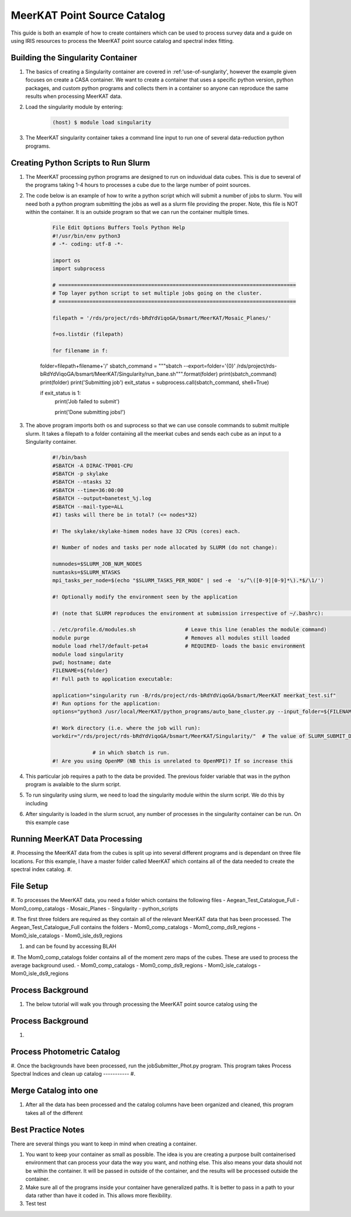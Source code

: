 .. _MeerKAT-Point-Source:

MeerKAT Point Source Catalog
=================

This guide is both an example of how to create containers which can be used to process survey data and a guide on using IRIS resources to process the MeerKAT point source catalog and spectral index fitting.

.. _MeerKAT-Point-Source-getting-started:

Building the Singularity Container
---------------

#. The basics of creating a Singularity container are covered in :ref:'use-of-sunglarity', however the example given focuses on create a CASA container. We want to create a container that uses a specific python version, python packages, and custom python programs and collects them in a container so anyone can reproduce the same results when processing MeerKAT data.

#. Load the singularity module by entering:

	.. code-block:: console

		(host) $ module load singularity

#. The MeerKAT singularity container takes a command line input to run one of several data-reduction python programs.

Creating Python Scripts to Run Slurm
-----------

#. The MeerKAT processing python programs are designed to run on induvidual data cubes. This is due to several of the programs taking 1-4 hours to processes a cube due to the large number of point sources.

#. The code below is an example of how to write a python script which will submit a number of jobs to slurm. You will need both a python program submitting the jobs as well as a slurm file providing the proper. Note, this file is NOT within the container. It is an outside program so that we can run the container multiple times.
	
	.. code-block:: console

		File Edit Options Buffers Tools Python Help                                                                                                                                                                  
		#!/usr/bin/env python3                                                                                                                                                                                       
		# -*- coding: utf-8 -*-                                                                                                                                                                                      

		import os
		import subprocess

		# =============================================================================                                                                                                                              
		# Top layer python script to set multiple jobs going on the cluster.                                                                                                                                         
		# =============================================================================                                                                                                                              

		filepath = '/rds/project/rds-bRdYdViqoGA/bsmart/MeerKAT/Mosaic_Planes/'
                                                                                                                                                         
		f=os.listdir (filepath)

		for filename in f:

        folder=filepath+filename+'/'
        sbatch_command = """sbatch --export=folder='{0}' /rds/project/rds-bRdYdViqoGA/bsmart/MeerKAT/Singularity/run_bane.sh""".format(folder)
        print(sbatch_command)
        print(folder)
        print('Submitting job')
        exit_status = subprocess.call(sbatch_command, shell=True)

        if exit_status is 1:
                print('Job failed to submit')

		print('Done submitting jobs!')
	
#. The above program imports both os and suprocess so that we can use console commands to submit multiple slurm. It takes a filepath to a folder containing all the meerkat cubes and sends each cube as an input to a Singularity container.
	
	
	
	.. code-block:: console

		#!/bin/bash                                                                                                                                                                                              
		#SBATCH -A DIRAC-TP001-CPU                                                                                                                                                                               
		#SBATCH -p skylake                                                                                                                                                                                       
		#SBATCH --ntasks 32                                                                                                                                                                                      
		#SBATCH --time=36:00:00                                                                                                                                                                                  
		#SBATCH --output=banetest_%j.log                                                                                                                                                                         
		#SBATCH --mail-type=ALL                                                                                                                                                                                  
		#I) tasks will there be in total? (<= nodes*32)                                                                                                                                                          

		#! The skylake/skylake-himem nodes have 32 CPUs (cores) each.                                                                                                                                            

		#! Number of nodes and tasks per node allocated by SLURM (do not change):                                                                                                                                

		numnodes=$SLURM_JOB_NUM_NODES
		numtasks=$SLURM_NTASKS
		mpi_tasks_per_node=$(echo "$SLURM_TASKS_PER_NODE" | sed -e  's/^\([0-9][0-9]*\).*$/\1/')

		#! Optionally modify the environment seen by the application                                                                                                                                             

		#! (note that SLURM reproduces the environment at submission irrespective of ~/.bashrc):                                                                                                                \
                                                                                                                                                                                                         
		. /etc/profile.d/modules.sh                # Leave this line (enables the module command)                                                                                                                
		module purge                               # Removes all modules still loaded                                                                                                                            
		module load rhel7/default-peta4            # REQUIRED- loads the basic environment                                                                                                                       
		module load singularity
		pwd; hostname; date
		FILENAME=${folder}
		#! Full path to application executable:                                                                                                                                                                  

		application="singularity run -B/rds/project/rds-bRdYdViqoGA/bsmart/MeerKAT meerkat_test.sif"
		#! Run options for the application:                                                                                                                                                                      
		options="python3 /usr/local/MeerKAT/python_programs/auto_bane_cluster.py --input_folder=${FILENAME}"

		#! Work directory (i.e. where the job will run):                                                                                                                                                         
		workdir="/rds/project/rds-bRdYdViqoGA/bsmart/MeerKAT/Singularity/"  # The value of SLURM_SUBMIT_DIR sets workdir to the directory                                                                        

                             # in which sbatch is run.                                                                                                                                                   
		#! Are you using OpenMP (NB this is unrelated to OpenMPI)? If so increase this             

#. This particular job requires a path to the data be provided. The previous folder variable that was in the python program is avalaible to the slurm script.

#. To run singularity using slurm, we need to load the singularity module within the slurm script. We do this by including
	.. code-block:: console
		. /etc/profile.d/modules.sh
		module load rhe18/default-icl
		module load singularity

#. After singularity is loaded in the slurm scruot, any number of processes in the singularity container can be run. On this example case


Running MeerKAT Data Processing
-----------
#. Processing the MeerKAT data from the cubes is split up into several different programs and is dependant on three file locations. For this example, I have a master folder called MeerKAT which contains all of the data needed to create the spectral index catalog.
#. 

File Setup
-----------
#. To processes the MeerKAT data, you need a folder which contains the following files
- Aegean_Test_Catalogue_Full
- Mom0_comp_catalogs
- Mosaic_Planes
- Singularity
- python_scripts

#. The first three folders are required as they contain all of the relevant MeerKAT data that has been processed. The Aegean_Test_Catalogue_Full contains the folders
- Mom0_comp_catalogs  
- Mom0_comp_ds9_regions  
- Mom0_isle_catalogs  
- Mom0_isle_ds9_regions

#. and can be found by accessing BLAH

#. The Mom0_comp_catalogs folder contains all of the moment zero maps of the cubes. These are used to process the average background used.
- Mom0_comp_catalogs  
- Mom0_comp_ds9_regions  
- Mom0_isle_catalogs  
- Mom0_isle_ds9_regions

Process Background
-----------
#. The below tutorial will walk you through processing the MeerKAT point source catalog using the 

Process Background
-----------
#. 

Process Photometric Catalog
-----------
#. Once the backgrounds have been processed, run the jobSubmitter_Phot.py program. This program takes
Process Spectral Indices and clean up catalog
-----------
#. 

Merge Catalog into one
-----------
#. After all the data has been processed and the catalog columns have been organized and cleaned, this program takes all of the different 

Best Practice Notes
-----------

There are several things you want to keep in mind when creating a container.

#. You want to keep your container as small as possible. The idea is you are creating a purpose built containerised environment that can process your data the way you want, and nothing else. This also means your data should not be within the container. It will be passed in outside of the container, and the results will be processed outside the container.

#. Make sure all of the programs inside your container have generalized paths. It is better to pass in a path to your data rather than have it coded in. This allows more flexibility.

#. Test test













